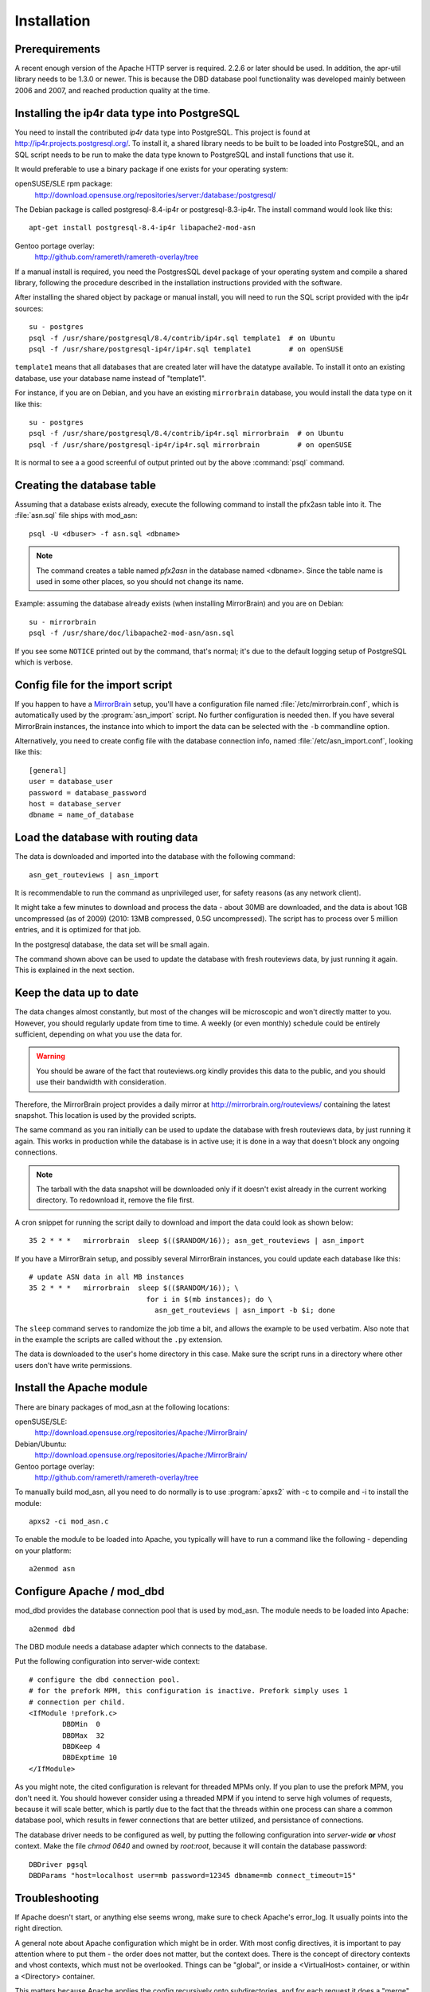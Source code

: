 
Installation
======================


Prerequirements
------------------------------------

A recent enough version of the Apache HTTP server is required. 2.2.6 or later
should be used. In addition, the apr-util library needs to be 1.3.0 or newer.
This is because the DBD database pool functionality was developed mainly
between 2006 and 2007, and reached production quality at the time.



Installing the ip4r data type into PostgreSQL
----------------------------------------------

You need to install the contributed `ip4r` data type into PostgreSQL. This
project is found at http://ip4r.projects.postgresql.org/. To install it,
a shared library needs to be built to be loaded into PostgreSQL, and an SQL
script needs to be run to make the data type known to PostgreSQL and install
functions that use it.

It would preferable to use a binary package if one exists for your operating
system:

openSUSE/SLE rpm package: 
    http://download.opensuse.org/repositories/server:/database:/postgresql/

The Debian package is called postgresql-8.4-ip4r or postgresql-8.3-ip4r. The
install command would look like this::

    apt-get install postgresql-8.4-ip4r libapache2-mod-asn

Gentoo portage overlay:
    http://github.com/ramereth/ramereth-overlay/tree


If a manual install is required, you need the PostgresSQL devel package of your
operating system and compile a shared library, following the procedure
described in the installation instructions provided with the software. 

After installing the shared object by package or manual install, you will need
to run the SQL script provided with the ip4r sources::

    su - postgres
    psql -f /usr/share/postgresql/8.4/contrib/ip4r.sql template1  # on Ubuntu
    psql -f /usr/share/postgresql-ip4r/ip4r.sql template1         # on openSUSE

``template1`` means that all databases that are created later will have the
datatype available. To install it onto an existing database, use your database
name instead of "template1".

For instance, if you are on Debian, and you have an existing ``mirrorbrain``
database, you would install the data type on it like this::

    su - postgres
    psql -f /usr/share/postgresql/8.4/contrib/ip4r.sql mirrorbrain  # on Ubuntu
    psql -f /usr/share/postgresql-ip4r/ip4r.sql mirrorbrain         # on openSUSE

It is normal to see a a good screenful of output printed out by the above
:command:`psql` command.



Creating the database table
------------------------------------

Assuming that a database exists already, execute the following command to
install the pfx2asn table into it. The :file:`asn.sql` file ships with
mod_asn::

    psql -U <dbuser> -f asn.sql <dbname>

.. note::
   The command creates a table named `pfx2asn` in the database named <dbname>.
   Since the table name is used in some other places, so you should not change
   its name.

Example: assuming the database already exists (when installing MirrorBrain) and
you are on Debian::

   su - mirrorbrain
   psql -f /usr/share/doc/libapache2-mod-asn/asn.sql

If you see some ``NOTICE`` printed out by the command, that's normal; it's due to
the default logging setup of PostgreSQL which is verbose.



Config file for the import script
------------------------------------

.. versionadded:: 1.1

If you happen to have a `MirrorBrain <http://mirrorbrain.org/>`_ setup, you'll
have a configuration file named :file:`/etc/mirrorbrain.conf`, which is
automatically used by the :program:`asn_import` script. No further
configuration is needed then. If you have several MirrorBrain instances, the
instance into which to import the data can be selected with the ``-b``
commandline option.

Alternatively, you need to create config file with the database connection
info, named :file:`/etc/asn_import.conf`, looking like this::

    [general]
    user = database_user
    password = database_password
    host = database_server
    dbname = name_of_database


Load the database with routing data
------------------------------------

The data is downloaded and imported into the database with the following
command::

    asn_get_routeviews | asn_import

It is recommendable to run the command as unprivileged user, for safety
reasons (as any network client).

It might take a few minutes to download and process the data - about
30MB are downloaded, and the data is about 1GB uncompressed (as of
2009) (2010: 13MB compressed, 0.5G uncompressed). The script has to process
over 5 million entries, and it is optimized for that job. 

In the postgresql database, the data set will be small again.

The command shown above can be used to update the database with fresh
routeviews data, by just running it again. This is explained in the next
section.


.. _keep_the_data_up_to_date:

Keep the data up to date
------------------------

The data changes almost constantly, but most of the changes will be microscopic
and won't directly matter to you. However, you should regularly update from
time to time. A weekly (or even monthly) schedule could be entirely sufficient,
depending on what you use the data for.


.. warning::
   You should be aware of the fact that routeviews.org kindly provides this data
   to the public, and you should use their bandwidth with consideration. 
   
Therefore, the MirrorBrain project provides a daily mirror at
http://mirrorbrain.org/routeviews/ containing the latest snapshot. This
location is used by the provided scripts.

The same command as you ran initially can be used to update the database with
fresh routeviews data, by just running it again. This works in production while
the database is in active use; it is done in a way that doesn't block any
ongoing connections.

.. note::
   The tarball with the data snapshot will be downloaded only if it doesn't
   exist already in the current working directory. To redownload it, remove the
   file first.

A cron snippet for running the script daily to download and import the data
could look as shown below::

    35 2 * * *   mirrorbrain  sleep $(($RANDOM/16)); asn_get_routeviews | asn_import

If you have a MirrorBrain setup, and possibly several MirrorBrain instances,
you could update each database like this::

    # update ASN data in all MB instances
    35 2 * * *   mirrorbrain  sleep $(($RANDOM/16)); \
                                for i in $(mb instances); do \
                                  asn_get_routeviews | asn_import -b $i; done


The ``sleep`` command serves to randomize the job time a bit, and allows the
example to be used verbatim. Also note that in the example the scripts are
called without the ``.py`` extension.

The data is downloaded to the user's home directory in this case. Make sure the
script runs in a directory where other users don't have write permissions.



Install the Apache module
------------------------------------

There are binary packages of mod_asn at the following locations:

openSUSE/SLE:
    http://download.opensuse.org/repositories/Apache:/MirrorBrain/ 
Debian/Ubuntu:
    http://download.opensuse.org/repositories/Apache:/MirrorBrain/
Gentoo portage overlay:
    http://github.com/ramereth/ramereth-overlay/tree

To manually build mod_asn, all you need to do normally is to use
:program:`apxs2` with -c to compile and -i to install the module::

    apxs2 -ci mod_asn.c

To enable the module to be loaded into Apache, you typically will have to run a
command like the following - depending on your platform::

    a2enmod asn


Configure Apache / mod_dbd
------------------------------------

mod_dbd provides the database connection pool that is used by mod_asn. The
module needs to be loaded into Apache::

    a2enmod dbd

The DBD module needs a database adapter which connects to the database. 

Put the following configuration into server-wide context::

    # configure the dbd connection pool.
    # for the prefork MPM, this configuration is inactive. Prefork simply uses 1
    # connection per child.
    <IfModule !prefork.c>
            DBDMin  0
            DBDMax  32
            DBDKeep 4
            DBDExptime 10
    </IfModule>

As you might note, the cited configuration is relevant for threaded MPMs only.
If you plan to use the prefork MPM, you don't need it. You should however
consider using a threaded MPM if you intend to serve high volumes of requests,
because it will scale better, which is partly due to the fact that the threads
within one process can share a common database pool, which results in fewer
connections that are better utilized, and persistance of connections.

The database driver needs to be configured as well, by putting the following
configuration into *server-wide* **or** *vhost* context. Make the file `chmod
0640` and owned by `root:root`, because it will contain the database password::

    DBDriver pgsql
    DBDParams "host=localhost user=mb password=12345 dbname=mb connect_timeout=15"


Troubleshooting
------------------------------------

If Apache doesn't start, or anything else seems wrong, make sure to check
Apache's error_log. It usually points into the right direction.

A general note about Apache configuration which might be in order. With most
config directives, it is important to pay attention where to put them - the
order does not matter, but the context does. There is the concept of directory
contexts and vhost contexts, which must not be overlooked.  Things can be
"global", or inside a <VirtualHost> container, or within a <Directory>
container.

This matters because Apache applies the config recursively onto subdirectories,
and for each request it does a "merge" of possibly overlapping directives.
Settings in vhost context are merged only when the server forks, while settings
in directory context are merged for each request. This is also the reason why
some of mod_asn's config directives are programmed to be used in one or the
other context, for performance reasons.

The install docs you are reading attempt to always point out in which context
the directives belong.



Configure mod_asn
------------------------------------

.. FIXME: a complete, working config example should be shown at the beginning or the end of this section


.. describe:: ASLookup

Simply set ``ASLookup On`` in the directory context where you want it to be
active. The shipped config (:file:`mod_asn.conf`) shows an example.

.. describe:: ASSetHeaders

Set ``ASSetHeaders Off`` if you don't want the data to be added to the HTTP
response headers. In that case, the lookup result is only available through the
env table for perusal of other Apache modules.

.. describe:: ASIPHeader

The client IP address looked up is the one that the requests originates from.
If mod_asn is running behind a frontend server and can't see the original
client IP address, the frontend may pass the IP via a header and mod_asn can
look at the header instead. You can configure this like below::

    ASIPHeader X-Forwarded-For

.. describe:: ASIPEnvvar

Alternatively, if you need to use mod_rewrite, you can also make mod_asn look
at any variable in Apache's subprocess environment for the IP, for instance::

    ASIPEnvvar CLIENT_IP

.. describe:: ASLookupDebug

``ASLookupDebug`` can be set to ``On`` to switch on debug logging. This can be
done per directory.

.. describe:: ASLookupQuery

You may use the ``ASLookupQuery`` directive (server-wide context) to define a
custom SQL query. The compiled in default is::

  SELECT pfx, asn FROM pfx2asn WHERE pfx >>= ip4r(%s) ORDER BY ip4r_size(pfx) LIMIT 1



Testing
------------------------------------

Once mod_asn is configured, you should be able to verify that it works by doing
some arbitrary request and looking at the response::

     % curl -sI 'http://download.opensuse.org/distribution/11.1/iso/openSUSE-11.1-Addon-Lang-i586.iso' 
    HTTP/1.1 302 Found
    Date: Fri, 26 Jun 2009 22:35:50 GMT
    Server: Apache/2.2.11 (Linux/SUSE)
    X-Prefix: 87.78.0.0/15
    X-AS: 8422
    X-MirrorBrain-Mirror: ftp.uni-kl.de
    X-MirrorBrain-Realm: country
    Location: http://ftp.uni-kl.de/pub/linux/opensuse/distribution/11.1/iso/openSUSE-11.1-Addon-Lang-i586.iso
    Content-Type: text/html; charset=iso-8859-1

(The `X-Prefix` and `X-AS` headers are not present in the response if mod_asn
is configured with ``ASSetHeaders Off``.

When testing with local IP addresses like 192.168.x.x, there's not much to look
up. These addresses are reserved for local use (see :rfc:`1918`). You could
however play with sending X-Forwarded-For headers, provided that you configured
"ASIPHeader X-Forwarded-For", and can lookup arbitrary IPs thereby. You can use
:program:`curl` with the following option, causing it to add an X-Forwarded-For
header with arbitrary value to the request headers::

     % curl -sv -H "X-Forwarded-For: 128.176.216.184" <url>

It can be helpful to set ``ASLookupDebug On`` for some directory - you'll see
every step which the module does being logged to the error_log.



Logging
------------------------------------

Since the data being looked up is stored in the subprocess environment, it is
trivial to log it, by adding the following placeholder to the ``LogFormat``::

    ASN:%{ASN}e P:%{PFX}e


That's it!

Questions, bug reports, patches are welcome at mirrorbrain@mirrorbrain.org.
